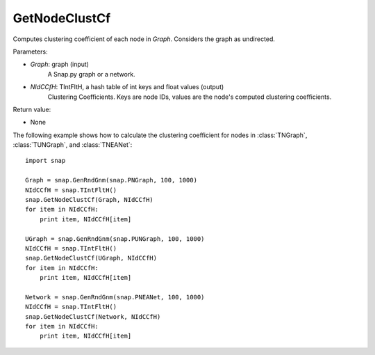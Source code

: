 GetNodeClustCf
''''''''''''''

.. function:: GetNodeClustCf(Graph, NIdCCfH)

Computes clustering coefficient of each node in *Graph*. Considers the graph as undirected.

Parameters:

- *Graph*: graph (input)
    A Snap.py graph or a network.

- *NIdCCfH*: TIntFltH, a hash table of int keys and float values (output)
    Clustering Coefficients. Keys are node IDs, values are the node's computed clustering coefficients.

Return value:

- None


The following example shows how to calculate the clustering coefficient for nodes in
:class:`TNGraph`, :class:`TUNGraph`, and :class:`TNEANet`::

    import snap

    Graph = snap.GenRndGnm(snap.PNGraph, 100, 1000)
    NIdCCfH = snap.TIntFltH()
    snap.GetNodeClustCf(Graph, NIdCCfH)
    for item in NIdCCfH:
        print item, NIdCCfH[item]

    UGraph = snap.GenRndGnm(snap.PUNGraph, 100, 1000)
    NIdCCfH = snap.TIntFltH()
    snap.GetNodeClustCf(UGraph, NIdCCfH)
    for item in NIdCCfH:
        print item, NIdCCfH[item]

    Network = snap.GenRndGnm(snap.PNEANet, 100, 1000)
    NIdCCfH = snap.TIntFltH()
    snap.GetNodeClustCf(Network, NIdCCfH)
    for item in NIdCCfH:
        print item, NIdCCfH[item]

